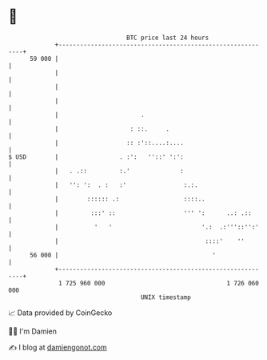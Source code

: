 * 👋

#+begin_example
                                    BTC price last 24 hours                    
                +------------------------------------------------------------+ 
         59 000 |                                                            | 
                |                                                            | 
                |                                                            | 
                |                                                            | 
                |                       .                                    | 
                |                    : ::.     .                             | 
                |                   :: :'::....:....                         | 
   $ USD        |                 . :':   ''::' ':':                         | 
                |   . .::         :.'              :                         | 
                |   '': ':  . :   :'                :.:.                     | 
                |        :::::: .:                  ::::..                   | 
                |         :::' ::                   ''' ':      ..: .::      | 
                |          '   '                         '.:  .:'''::'':'    | 
                |                                         ::::'    ''        | 
         56 000 |                                           '                | 
                +------------------------------------------------------------+ 
                 1 725 960 000                                  1 726 060 000  
                                        UNIX timestamp                         
#+end_example
📈 Data provided by CoinGecko

🧑‍💻 I'm Damien

✍️ I blog at [[https://www.damiengonot.com][damiengonot.com]]
